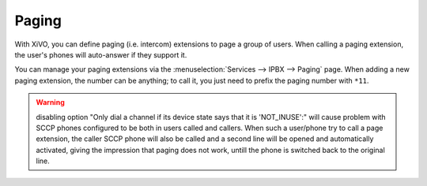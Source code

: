 ******
Paging
******

With XiVO, you can define paging (i.e. intercom) extensions to page a
group of users. When calling a paging extension, the user's phones will
auto-answer if they support it.

You can manage your paging extensions via the :menuselection:`Services --> IPBX --> Paging`
page. When adding a new paging extension, the number can be anything; to call it,
you just need to prefix the paging number with ``*11``.


.. warning:: disabling option "Only dial a channel if its device state says that it is 'NOT_INUSE':" will cause problem with SCCP phones configured to be both in users called and callers. When such a user/phone try to call a page extension, the caller SCCP phone will also be called and a second line will be opened and automatically activated, giving the impression that paging does not work, untill the phone is switched back to the original line.
